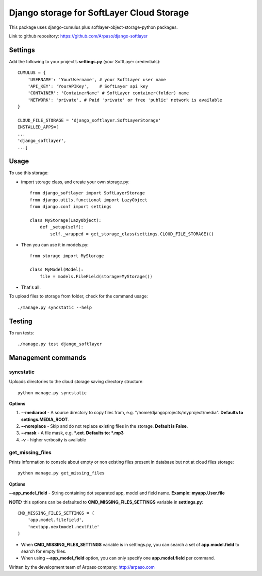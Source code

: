 ==========================================
Django storage for SoftLayer Cloud Storage
==========================================

This package uses django-cumulus plus softlayer-object-storage-python packages.

Link to github repository: https://github.com/Arpaso/django-softlayer

Settings
========

Add the following to your project’s **settings.py** (your SoftLayer credentials)::


    CUMULUS = {
        'USERNAME': 'YourUsername', # your SoftLayer user name
        'API_KEY': 'YourAPIKey',    # SoftLayer api key
        'CONTAINER': 'ContainerName' # SoftLayer container(folder) name
        'NETWORK': 'private', # Paid 'private' or free 'public' network is available
    }

    CLOUD_FILE_STORAGE = 'django_softlayer.SoftLayerStorage'
    INSTALLED_APPS=[
    ...
    'django_softlayer',
    ...]

Usage
=====

To use this storage:

* import storage class, and create your own storage.py::

    from django_softlayer import SoftLayerStorage
    from django.utils.functional import LazyObject
    from django.conf import settings

    class MyStorage(LazyObject):
        def _setup(self):
            self._wrapped = get_storage_class(settings.CLOUD_FILE_STORAGE)()

* Then you can use it in models.py::

    from storage import MyStorage

    class MyModel(Model):
        file = models.FileField(storage=MyStorage())

* That's all.
     
To upload files to storage from folder, check for the command usage::

    ./manage.py syncstatic --help

Testing
=======
To run tests::

    ./manage.py test django_softlayer


Management commands
===================

syncstatic
----------

Uploads directories to the cloud storage saving directory structure::

    python manage.py syncstatic

**Options**

1. **--mediaroot** - A source directory to copy files from, e.g. "/home/djangoprojects/myproject/media". **Defaults to settings.MEDIA_ROOT**.
2. **--noreplace** - Skip and do not replace existing files in the storage. **Default is False**.
3. **--mask** - A file mask, e.g. **\*.ext**. **Defaults to: \*.mp3**
4. **-v** - higher verbosity is available

get_missing_files
-----------------

Prints information to console about empty or non existing files present in database but not at cloud files storage::

    python manage.py get_missing_files

**Options**

**--app_model_field** - String containing dot separated app, model and field name. **Example: myapp.User.file**

**NOTE:** this options can be defaulted to **CMD_MISSING_FILES_SETTINGS** variable in **settings.py**::

    CMD_MISSING_FILES_SETTINGS = (
        'app.model.filefield',
        'nextapp.nextmodel.nextfile'
    )

* When **CMD_MISSING_FILES_SETTINGS** variable is in settings.py, you can search a set of **app.model.field** to search for empty files.

* When using **--app_model_field** option, you can only specify one **app.model.field** per command.

Written by the development team of Arpaso company: http://arpaso.com